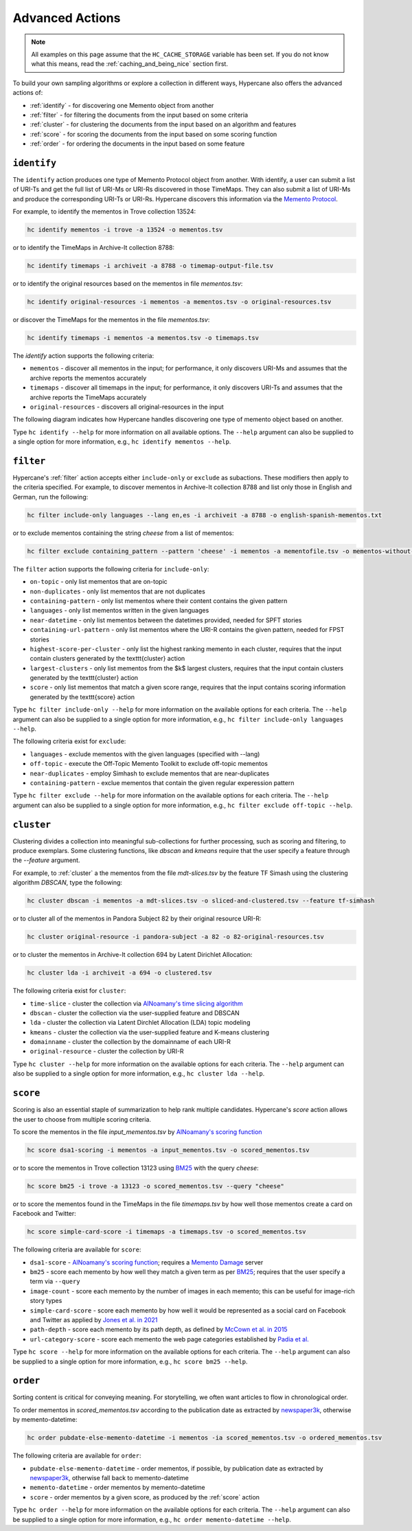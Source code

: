 Advanced Actions
================

.. note::
    All examples on this page assume that the ``HC_CACHE_STORAGE`` variable has been set. If you do not know what this means, read the :ref:`caching_and_being_nice` section first.

To build your own sampling algorithms or explore a collection in different ways, Hypercane also offers the advanced actions of:

* :ref:`identify` - for discovering one Memento object from another
* :ref:`filter` - for filtering the documents from the input based on some criteria
* :ref:`cluster` - for clustering the documents from the input based on an algorithm and features
* :ref:`score` - for scoring the documents from the input based on some scoring function
* :ref:`order` - for ordering the documents in the input based on some feature

.. _identify:

``identify``
------------

The ``identify`` action produces one type of Memento Protocol object from another. With identify, a user can submit a list of URI-Ts and get the full list of URI-Ms or URI-Rs discovered in those TimeMaps. They can also submit a list of URI-Ms and produce the corresponding URI-Ts or URI-Rs. Hypercane discovers this information via the `Memento Protocol <https://datatracker.ietf.org/doc/html/rfc7089>`_.

For example, to identify the mementos in Trove collection 13524:

.. code-block:: text

    hc identify mementos -i trove -a 13524 -o mementos.tsv

or to identify the TimeMaps in Archive-It collection 8788:

.. code-block:: text

    hc identify timemaps -i archiveit -a 8788 -o timemap-output-file.tsv

or to identify the original resources based on the mementos in file *mementos.tsv*:

.. code-block:: text

    hc identify original-resources -i mementos -a mementos.tsv -o original-resources.tsv

or discover the TimeMaps for the mementos in the file *mementos.tsv*:

.. code-block:: text

    hc identify timemaps -i mementos -a mementos.tsv -o timemaps.tsv

The `identify` action supports the following criteria:

* ``mementos`` - discover all mementos in the input; for performance, it only discovers URI-Ms and assumes that the archive reports the mementos accurately
* ``timemaps`` - discover all timemaps in the input; for performance, it only discovers URI-Ts and assumes that the archive reports the TimeMaps accurately
* ``original-resources`` - discovers all original-resources in the input

The following diagram indicates how Hypercane handles discovering one type of memento object based on another.

.. image:: images/identify-transitions.png

Type ``hc identify --help`` for more information on all available options. The ``--help`` argument can also be supplied to a single option for more information, e.g., ``hc identify mementos --help``.

.. _filter:

``filter``
----------

Hypercane's :ref:`filter` action accepts either ``include-only`` or ``exclude`` as subactions. These modifiers then apply to the criteria specified. For example, to discover mementos in Archive-It collection 8788 and list only those in English and German, run the following:

.. code-block:: text

    hc filter include-only languages --lang en,es -i archiveit -a 8788 -o english-spanish-mementos.txt

or to exclude mementos containing the string *cheese* from a list of mementos:

.. code-block:: text

    hc filter exclude containing_pattern --pattern 'cheese' -i mementos -a mementofile.tsv -o mementos-without-cheese.tsv

The ``filter`` action supports the following criteria for ``include-only``:

* ``on-topic`` - only list mementos that are on-topic
* ``non-duplicates`` - only list mementos that are not duplicates
* ``containing-pattern`` - only list mementos where their content contains the given pattern
* ``languages`` - only list mementos written in the given languages
* ``near-datetime`` - only list mementos between the datetimes provided, needed for SPFT stories 
* ``containing-url-pattern`` - only list mementos where the URI-R contains the given pattern, needed for FPST stories
* ``highest-score-per-cluster`` - only list the highest ranking memento in each cluster, requires that the input contain clusters generated by the \texttt{cluster} action
* ``largest-clusters`` - only list mementos from the $k$ largest clusters, requires that the input contain clusters generated by the \texttt{cluster} action
* ``score`` - only list mementos that match a given score range, requires that the input contains scoring information generated by the \texttt{score} action

Type ``hc filter include-only --help`` for more information on the available options for each criteria. The ``--help`` argument can also be supplied to a single option for more information, e.g., ``hc filter include-only languages --help``.

The following criteria exist for ``exclude``:

* ``languages`` - exclude mementos with the given languages (specified with --lang)
* ``off-topic`` - execute the Off-Topic Memento Toolkit to exclude off-topic mementos
* ``near-duplicates`` - employ Simhash to exclude mementos that are near-duplicates
* ``containing-pattern`` - exclue mementos that contain the given regular experession pattern

Type ``hc filter exclude --help`` for more information on the available options for each criteria. The ``--help`` argument can also be supplied to a single option for more information, e.g., ``hc filter exclude off-topic --help``.

.. _cluster:

``cluster``
-----------

Clustering divides a collection into meaningful sub-collections for further processing, such as scoring and filtering, to produce exemplars. Some clustering functions, like `dbscan` and `kmeans` require that the user specify a feature through the `--feature` argument.

For example, to :ref:`cluster` a the mementos from the file *mdt-slices.tsv* by the feature TF Simash using the clustering algorithm *DBSCAN*, type the following:

.. code-block:: text

    hc cluster dbscan -i mementos -a mdt-slices.tsv -o sliced-and-clustered.tsv --feature tf-simhash

or to cluster all of the mementos in Pandora Subject 82 by their original resource URI-R:

.. code-block:: text

    hc cluster original-resource -i pandora-subject -a 82 -o 82-original-resources.tsv

or to cluster the mementos in Archive-It collection 694 by Latent Dirichlet Allocation:

.. code-block:: text

    hc cluster lda -i archiveit -a 694 -o clustered.tsv 

The following criteria exist for ``cluster``:

* ``time-slice`` - cluster the collection via `AlNoamany's time slicing algorithm <https://doi.org/10.1145/3091478.3091508>`_
* ``dbscan`` - cluster the collection via the user-supplied feature and DBSCAN
* ``lda`` - cluster the collection via Latent Dirchlet Allocation (LDA) topic modeling
* ``kmeans`` - cluster the collection via the user-supplied feature and K-means clustering
* ``domainname`` - cluster the collection by the domainname of each URI-R
* ``original-resource`` - cluster the collection by URI-R

Type ``hc cluster --help`` for more information on the available options for each criteria. The ``--help`` argument can also be supplied to a single option for more information, e.g., ``hc cluster lda --help``.

.. _score:

``score``
---------

Scoring is also an essential staple of summarization to help rank multiple candidates. Hypercane's `score` action allows the user to choose from multiple scoring criteria.

To score the mementos in the file *input_mementos.tsv* by `AlNoamany's scoring function <https://doi.org/10.1145/3091478.3091508>`_

.. code-block:: text

    hc score dsa1-scoring -i mementos -a input_mementos.tsv -o scored_mementos.tsv

or to score the mementos in Trove collection 13123 using `BM25 <https://en.wikipedia.org/wiki/Okapi_BM25>`_ with the query *cheese*:

.. code-block:: text

    hc score bm25 -i trove -a 13123 -o scored_mementos.tsv --query "cheese"

or to score the mementos found in the TimeMaps in the file *timemaps.tsv* by how well those mementos create a card on Facebook and Twitter:

.. code-block:: text

    hc score simple-card-score -i timemaps -a timemaps.tsv -o scored_mementos.tsv

The following criteria are available for ``score``:

* ``dsa1-score`` - `AlNoamany's scoring function <https://doi.org/10.1145/3091478.3091508>`_; requires a `Memento Damage <http://memento-damage.cs.odu.edu/>`_ server
* ``bm25`` - score each memento by how well they match a given term as per `BM25 <https://en.wikipedia.org/wiki/Okapi_BM25>`_; requires that the user specify a term via ``--query``
* ``image-count`` - score each memento by the number of images in each memento; this can be useful for image-rich story types
* ``simple-card-score`` - score each memento by how well it would be represented as a social card on Facebook and Twitter as applied by `Jones et al. in 2021 <https://arxiv.org/abs/2104.04116>`_
* ``path-depth`` - score each memento by its path depth, as defined by `McCown et al. in 2015 <https://arxiv.org/abs/cs/0511077>`_
* ``url-category-score`` - score each memento the web page categories established by `Padia et al. <https://doi.org/10.1145/2232817.2232821>`_

Type ``hc score --help`` for more information on the available options for each criteria. The ``--help`` argument can also be supplied to a single option for more information, e.g., ``hc score bm25 --help``.

.. _order:

``order``
---------

Sorting content is critical for conveying meaning. For storytelling, we often want articles to flow in chronological order.

To order mementos in *scored_mementos.tsv* according to the publication date as extracted by `newspaper3k <https://newspaper.readthedocs.io/en/latest/>`_, otherwise by memento-datetime:

.. code-block:: text

    hc order pubdate-else-memento-datetime -i mementos -ia scored_mementos.tsv -o ordered_mementos.tsv

The following criteria are available for ``order``:

* ``pubdate-else-memento-datetime`` - order mementos, if possible, by publication date as extracted by `newspaper3k <https://newspaper.readthedocs.io/en/latest/>`_, otherwise fall back to memento-datetime
* ``memento-datetime`` - order mementos by memento-datetime
* ``score`` - order mementos by a given score, as produced by the :ref:`score` action

Type ``hc order --help`` for more information on the available options for each criteria. The ``--help`` argument can also be supplied to a single option for more information, e.g., ``hc order memento-datetime --help``.
